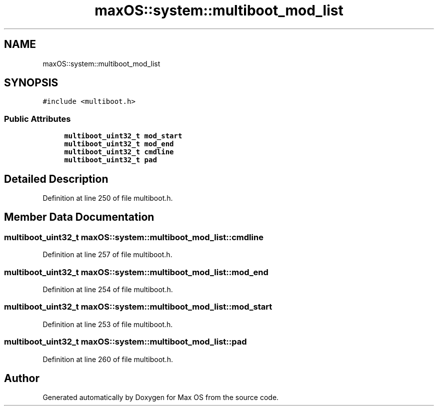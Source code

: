 .TH "maxOS::system::multiboot_mod_list" 3 "Mon Jan 8 2024" "Version 0.1" "Max OS" \" -*- nroff -*-
.ad l
.nh
.SH NAME
maxOS::system::multiboot_mod_list
.SH SYNOPSIS
.br
.PP
.PP
\fC#include <multiboot\&.h>\fP
.SS "Public Attributes"

.in +1c
.ti -1c
.RI "\fBmultiboot_uint32_t\fP \fBmod_start\fP"
.br
.ti -1c
.RI "\fBmultiboot_uint32_t\fP \fBmod_end\fP"
.br
.ti -1c
.RI "\fBmultiboot_uint32_t\fP \fBcmdline\fP"
.br
.ti -1c
.RI "\fBmultiboot_uint32_t\fP \fBpad\fP"
.br
.in -1c
.SH "Detailed Description"
.PP 
Definition at line 250 of file multiboot\&.h\&.
.SH "Member Data Documentation"
.PP 
.SS "\fBmultiboot_uint32_t\fP maxOS::system::multiboot_mod_list::cmdline"

.PP
Definition at line 257 of file multiboot\&.h\&.
.SS "\fBmultiboot_uint32_t\fP maxOS::system::multiboot_mod_list::mod_end"

.PP
Definition at line 254 of file multiboot\&.h\&.
.SS "\fBmultiboot_uint32_t\fP maxOS::system::multiboot_mod_list::mod_start"

.PP
Definition at line 253 of file multiboot\&.h\&.
.SS "\fBmultiboot_uint32_t\fP maxOS::system::multiboot_mod_list::pad"

.PP
Definition at line 260 of file multiboot\&.h\&.

.SH "Author"
.PP 
Generated automatically by Doxygen for Max OS from the source code\&.
